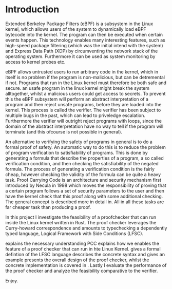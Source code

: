 * Introduction
:PROPERTIES:
:CUSTOM_ID: intro
:END:

Extended Berkeley Package Filters (eBPF) is a subsystem in the Linux kernel,
which allows users of the system to dynamically load eBPF bytecode into the kernel.
The program can then be executed when certain events happen.
This technology enables many interesting features, such as high-speed package filtering
(which was the initial intend with the system)
and Express Data Path (XDP) by circumventing the network stack of the operating system.
Furthermore it can be used as system monitoring by access to kernel probes etc.

eBPF allows untrusted users to run arbitrary code in the kernel, which in itself is no problem if the
program is non-malicious, but can be detremental if not.
Programs that run in the Linux kernel must therefore be both safe and secure.
an usafe program in the linux kernel might break the system alltogether,
whilst a malicious users could get access to secrets.
To prevent this the eBPF subsystem will perform an abstract interpretation of a program
and then reject unsafe programs, before they are loaded into the kernel.
This process is called the verifier.
The verifier has been subject to multiple bugs in the past, which can lead to priveledge escalation\cite{TODO: ebpf priveledge}.
Furthermore the verifier will outright reject programs with loops,
since the domain of the abstract interpretation have no way to tell if the program will terminate (and this ofcourse is not possible in general).

An alternative to verifying the safety of programs in general is to do a formal proof of safety.
An automatic way to do this is to reduce the problem of program verification to satisfiability of programs.
This is done by generating a formula that describe the properties of a program, a so called verification condition, and then checking the satisfiability of the negated formula.
The process of generating a verification condition is the fairly cheap,
however checking the validity of the formula can be quite a heavy task.
Proof Carrying Code is an architecture and security mechanism first introduced by Necula\cite{necula} in 1998
which moves the responsibility of proving that a certain program follows a set of security parameters to the user and then have the kernel check that this proof along with some additional checking. The general concept is described more in detail in\ref{}. All in all these tasks are far cheaper task than producing a proof.

In this project I investigate the feasibility of a proofchecker that can run inside the Linux kernel written in Rust.
The proof checker leverages the Curry-howard correspondence and amounts to typechecking a dependently typed language, Logical Framework with Side Conditions (LFSC).

\ref{} explains the necessary understanding PCC
\ref{} explains how we enables the feature of a proof checker that can run in hte Linux Kernel.
\ref{} gives a formal defintion of the LFSC language
\ref{} describes the concrete syntax and gives an example
\ref{} presents the overall design of the proof checker, whilst the concrete implementation is covered in \ref{}.
Lastly I evaluate the performance of the proof checker and analyze the feasibility comparative to the verifier.

Enjoy.
